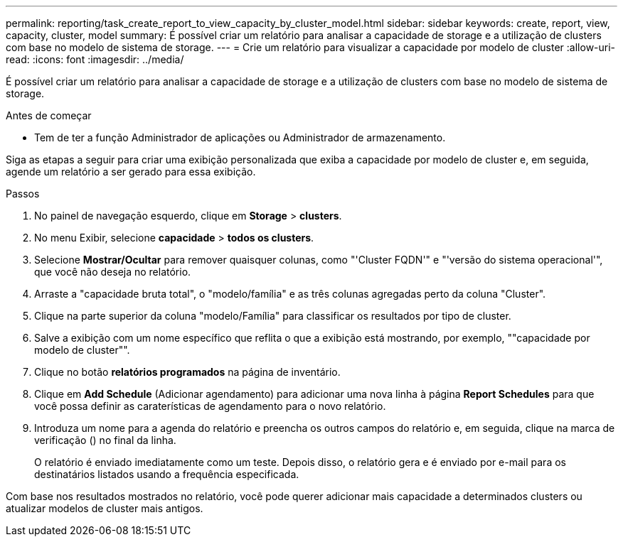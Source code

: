 ---
permalink: reporting/task_create_report_to_view_capacity_by_cluster_model.html 
sidebar: sidebar 
keywords: create, report, view, capacity, cluster, model 
summary: É possível criar um relatório para analisar a capacidade de storage e a utilização de clusters com base no modelo de sistema de storage. 
---
= Crie um relatório para visualizar a capacidade por modelo de cluster
:allow-uri-read: 
:icons: font
:imagesdir: ../media/


[role="lead"]
É possível criar um relatório para analisar a capacidade de storage e a utilização de clusters com base no modelo de sistema de storage.

.Antes de começar
* Tem de ter a função Administrador de aplicações ou Administrador de armazenamento.


Siga as etapas a seguir para criar uma exibição personalizada que exiba a capacidade por modelo de cluster e, em seguida, agende um relatório a ser gerado para essa exibição.

.Passos
. No painel de navegação esquerdo, clique em *Storage* > *clusters*.
. No menu Exibir, selecione *capacidade* > *todos os clusters*.
. Selecione *Mostrar/Ocultar* para remover quaisquer colunas, como "'Cluster FQDN'" e "'versão do sistema operacional'", que você não deseja no relatório.
. Arraste a "capacidade bruta total", o "modelo/família" e as três colunas agregadas perto da coluna "Cluster".
. Clique na parte superior da coluna "modelo/Família" para classificar os resultados por tipo de cluster.
. Salve a exibição com um nome específico que reflita o que a exibição está mostrando, por exemplo, ""capacidade por modelo de cluster"".
. Clique no botão *relatórios programados* na página de inventário.
. Clique em *Add Schedule* (Adicionar agendamento) para adicionar uma nova linha à página *Report Schedules* para que você possa definir as caraterísticas de agendamento para o novo relatório.
. Introduza um nome para a agenda do relatório e preencha os outros campos do relatório e, em seguida, clique na marca de verificação (image:../media/blue_check.gif[""]) no final da linha.
+
O relatório é enviado imediatamente como um teste. Depois disso, o relatório gera e é enviado por e-mail para os destinatários listados usando a frequência especificada.



Com base nos resultados mostrados no relatório, você pode querer adicionar mais capacidade a determinados clusters ou atualizar modelos de cluster mais antigos.

